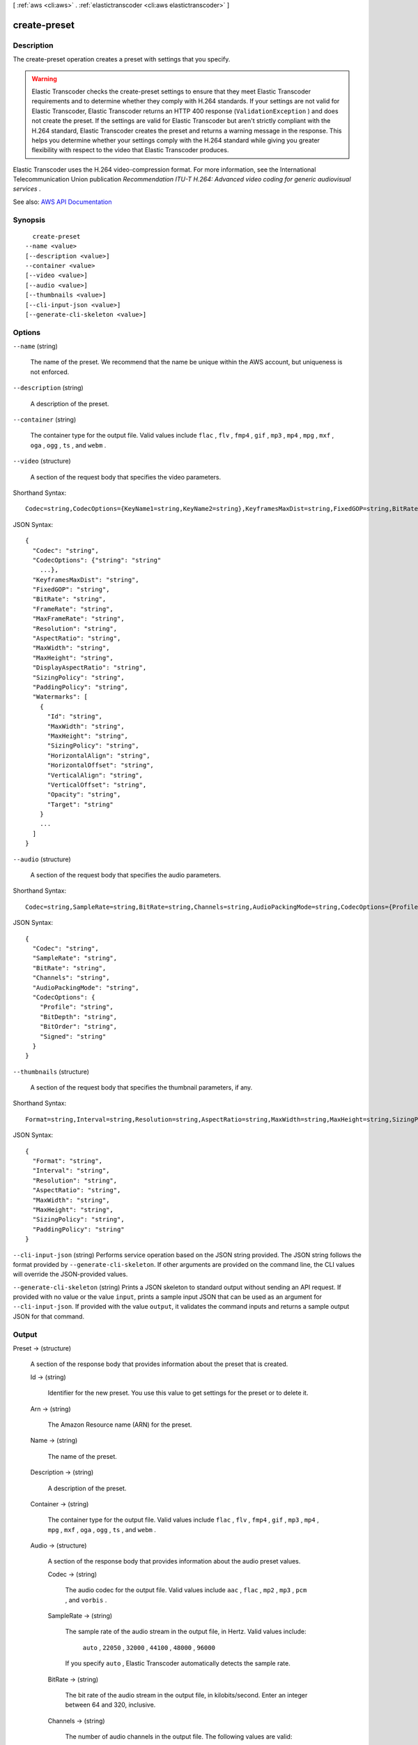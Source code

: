 [ :ref:`aws <cli:aws>` . :ref:`elastictranscoder <cli:aws elastictranscoder>` ]

.. _cli:aws elastictranscoder create-preset:


*************
create-preset
*************



===========
Description
===========



The create-preset operation creates a preset with settings that you specify.

 

.. warning::

   

  Elastic Transcoder checks the create-preset settings to ensure that they meet Elastic Transcoder requirements and to determine whether they comply with H.264 standards. If your settings are not valid for Elastic Transcoder, Elastic Transcoder returns an HTTP 400 response (``ValidationException`` ) and does not create the preset. If the settings are valid for Elastic Transcoder but aren't strictly compliant with the H.264 standard, Elastic Transcoder creates the preset and returns a warning message in the response. This helps you determine whether your settings comply with the H.264 standard while giving you greater flexibility with respect to the video that Elastic Transcoder produces.

   

 

Elastic Transcoder uses the H.264 video-compression format. For more information, see the International Telecommunication Union publication *Recommendation ITU-T H.264: Advanced video coding for generic audiovisual services* .



See also: `AWS API Documentation <https://docs.aws.amazon.com/goto/WebAPI/elastictranscoder-2012-09-25/CreatePreset>`_


========
Synopsis
========

::

    create-preset
  --name <value>
  [--description <value>]
  --container <value>
  [--video <value>]
  [--audio <value>]
  [--thumbnails <value>]
  [--cli-input-json <value>]
  [--generate-cli-skeleton <value>]




=======
Options
=======

``--name`` (string)


  The name of the preset. We recommend that the name be unique within the AWS account, but uniqueness is not enforced.

  

``--description`` (string)


  A description of the preset.

  

``--container`` (string)


  The container type for the output file. Valid values include ``flac`` , ``flv`` , ``fmp4`` , ``gif`` , ``mp3`` , ``mp4`` , ``mpg`` , ``mxf`` , ``oga`` , ``ogg`` , ``ts`` , and ``webm`` .

  

``--video`` (structure)


  A section of the request body that specifies the video parameters.

  



Shorthand Syntax::

    Codec=string,CodecOptions={KeyName1=string,KeyName2=string},KeyframesMaxDist=string,FixedGOP=string,BitRate=string,FrameRate=string,MaxFrameRate=string,Resolution=string,AspectRatio=string,MaxWidth=string,MaxHeight=string,DisplayAspectRatio=string,SizingPolicy=string,PaddingPolicy=string,Watermarks=[{Id=string,MaxWidth=string,MaxHeight=string,SizingPolicy=string,HorizontalAlign=string,HorizontalOffset=string,VerticalAlign=string,VerticalOffset=string,Opacity=string,Target=string},{Id=string,MaxWidth=string,MaxHeight=string,SizingPolicy=string,HorizontalAlign=string,HorizontalOffset=string,VerticalAlign=string,VerticalOffset=string,Opacity=string,Target=string}]




JSON Syntax::

  {
    "Codec": "string",
    "CodecOptions": {"string": "string"
      ...},
    "KeyframesMaxDist": "string",
    "FixedGOP": "string",
    "BitRate": "string",
    "FrameRate": "string",
    "MaxFrameRate": "string",
    "Resolution": "string",
    "AspectRatio": "string",
    "MaxWidth": "string",
    "MaxHeight": "string",
    "DisplayAspectRatio": "string",
    "SizingPolicy": "string",
    "PaddingPolicy": "string",
    "Watermarks": [
      {
        "Id": "string",
        "MaxWidth": "string",
        "MaxHeight": "string",
        "SizingPolicy": "string",
        "HorizontalAlign": "string",
        "HorizontalOffset": "string",
        "VerticalAlign": "string",
        "VerticalOffset": "string",
        "Opacity": "string",
        "Target": "string"
      }
      ...
    ]
  }



``--audio`` (structure)


  A section of the request body that specifies the audio parameters.

  



Shorthand Syntax::

    Codec=string,SampleRate=string,BitRate=string,Channels=string,AudioPackingMode=string,CodecOptions={Profile=string,BitDepth=string,BitOrder=string,Signed=string}




JSON Syntax::

  {
    "Codec": "string",
    "SampleRate": "string",
    "BitRate": "string",
    "Channels": "string",
    "AudioPackingMode": "string",
    "CodecOptions": {
      "Profile": "string",
      "BitDepth": "string",
      "BitOrder": "string",
      "Signed": "string"
    }
  }



``--thumbnails`` (structure)


  A section of the request body that specifies the thumbnail parameters, if any.

  



Shorthand Syntax::

    Format=string,Interval=string,Resolution=string,AspectRatio=string,MaxWidth=string,MaxHeight=string,SizingPolicy=string,PaddingPolicy=string




JSON Syntax::

  {
    "Format": "string",
    "Interval": "string",
    "Resolution": "string",
    "AspectRatio": "string",
    "MaxWidth": "string",
    "MaxHeight": "string",
    "SizingPolicy": "string",
    "PaddingPolicy": "string"
  }



``--cli-input-json`` (string)
Performs service operation based on the JSON string provided. The JSON string follows the format provided by ``--generate-cli-skeleton``. If other arguments are provided on the command line, the CLI values will override the JSON-provided values.

``--generate-cli-skeleton`` (string)
Prints a JSON skeleton to standard output without sending an API request. If provided with no value or the value ``input``, prints a sample input JSON that can be used as an argument for ``--cli-input-json``. If provided with the value ``output``, it validates the command inputs and returns a sample output JSON for that command.



======
Output
======

Preset -> (structure)

  

  A section of the response body that provides information about the preset that is created.

  

  Id -> (string)

    

    Identifier for the new preset. You use this value to get settings for the preset or to delete it.

    

    

  Arn -> (string)

    

    The Amazon Resource name (ARN) for the preset.

    

    

  Name -> (string)

    

    The name of the preset.

    

    

  Description -> (string)

    

    A description of the preset.

    

    

  Container -> (string)

    

    The container type for the output file. Valid values include ``flac`` , ``flv`` , ``fmp4`` , ``gif`` , ``mp3`` , ``mp4`` , ``mpg`` , ``mxf`` , ``oga`` , ``ogg`` , ``ts`` , and ``webm`` .

    

    

  Audio -> (structure)

    

    A section of the response body that provides information about the audio preset values.

    

    Codec -> (string)

      

      The audio codec for the output file. Valid values include ``aac`` , ``flac`` , ``mp2`` , ``mp3`` , ``pcm`` , and ``vorbis`` .

      

      

    SampleRate -> (string)

      

      The sample rate of the audio stream in the output file, in Hertz. Valid values include:

       

       ``auto`` , ``22050`` , ``32000`` , ``44100`` , ``48000`` , ``96000``  

       

      If you specify ``auto`` , Elastic Transcoder automatically detects the sample rate.

      

      

    BitRate -> (string)

      

      The bit rate of the audio stream in the output file, in kilobits/second. Enter an integer between 64 and 320, inclusive.

      

      

    Channels -> (string)

      

      The number of audio channels in the output file. The following values are valid:

       

       ``auto`` , ``0`` , ``1`` , ``2``  

       

      One channel carries the information played by a single speaker. For example, a stereo track with two channels sends one channel to the left speaker, and the other channel to the right speaker. The output channels are organized into tracks. If you want Elastic Transcoder to automatically detect the number of audio channels in the input file and use that value for the output file, select ``auto`` .

       

      The output of a specific channel value and inputs are as follows:

       

       
      * ``auto``  **channel specified, with any input:** Pass through up to eight input channels. 
       
      * ``0``  **channels specified, with any input:** Audio omitted from the output. 
       
      * ``1``  **channel specified, with at least one input channel:** Mono sound. 
       
      * ``2``  **channels specified, with any input:** Two identical mono channels or stereo. For more information about tracks, see ``Audio:AudioPackingMode.``   
       

       

      For more information about how Elastic Transcoder organizes channels and tracks, see ``Audio:AudioPackingMode`` .

      

      

    AudioPackingMode -> (string)

      

      The method of organizing audio channels and tracks. Use ``Audio:Channels`` to specify the number of channels in your output, and ``Audio:AudioPackingMode`` to specify the number of tracks and their relation to the channels. If you do not specify an ``Audio:AudioPackingMode`` , Elastic Transcoder uses ``SingleTrack`` .

       

      The following values are valid:

       

       ``SingleTrack`` , ``OneChannelPerTrack`` , and ``OneChannelPerTrackWithMosTo8Tracks``  

       

      When you specify ``SingleTrack`` , Elastic Transcoder creates a single track for your output. The track can have up to eight channels. Use ``SingleTrack`` for all non-``mxf`` containers.

       

      The outputs of ``SingleTrack`` for a specific channel value and inputs are as follows:

       

       
      * ``0``  **channels with any input:** Audio omitted from the output 
       
      * ``1, 2, or auto``  **channels with no audio input:** Audio omitted from the output 
       
      * ``1``  **channel with any input with audio:** One track with one channel, downmixed if necessary 
       
      * ``2``  **channels with one track with one channel:** One track with two identical channels 
       
      * ``2 or auto``  **channels with two tracks with one channel each:** One track with two channels 
       
      * ``2 or auto``  **channels with one track with two channels:** One track with two channels 
       
      * ``2``  **channels with one track with multiple channels:** One track with two channels 
       
      * ``auto``  **channels with one track with one channel:** One track with one channel 
       
      * ``auto``  **channels with one track with multiple channels:** One track with multiple channels 
       

       

      When you specify ``OneChannelPerTrack`` , Elastic Transcoder creates a new track for every channel in your output. Your output can have up to eight single-channel tracks.

       

      The outputs of ``OneChannelPerTrack`` for a specific channel value and inputs are as follows:

       

       
      * ``0``  **channels with any input:** Audio omitted from the output 
       
      * ``1, 2, or auto``  **channels with no audio input:** Audio omitted from the output 
       
      * ``1``  **channel with any input with audio:** One track with one channel, downmixed if necessary 
       
      * ``2``  **channels with one track with one channel:** Two tracks with one identical channel each 
       
      * ``2 or auto``  **channels with two tracks with one channel each:** Two tracks with one channel each 
       
      * ``2 or auto``  **channels with one track with two channels:** Two tracks with one channel each 
       
      * ``2``  **channels with one track with multiple channels:** Two tracks with one channel each 
       
      * ``auto``  **channels with one track with one channel:** One track with one channel 
       
      * ``auto``  **channels with one track with multiple channels:** Up to eight tracks with one channel each 
       

       

      When you specify ``OneChannelPerTrackWithMosTo8Tracks`` , Elastic Transcoder creates eight single-channel tracks for your output. All tracks that do not contain audio data from an input channel are MOS, or Mit Out Sound, tracks.

       

      The outputs of ``OneChannelPerTrackWithMosTo8Tracks`` for a specific channel value and inputs are as follows:

       

       
      * ``0``  **channels with any input:** Audio omitted from the output 
       
      * ``1, 2, or auto``  **channels with no audio input:** Audio omitted from the output 
       
      * ``1``  **channel with any input with audio:** One track with one channel, downmixed if necessary, plus six MOS tracks 
       
      * ``2``  **channels with one track with one channel:** Two tracks with one identical channel each, plus six MOS tracks 
       
      * ``2 or auto``  **channels with two tracks with one channel each:** Two tracks with one channel each, plus six MOS tracks 
       
      * ``2 or auto``  **channels with one track with two channels:** Two tracks with one channel each, plus six MOS tracks 
       
      * ``2``  **channels with one track with multiple channels:** Two tracks with one channel each, plus six MOS tracks 
       
      * ``auto``  **channels with one track with one channel:** One track with one channel, plus seven MOS tracks 
       
      * ``auto``  **channels with one track with multiple channels:** Up to eight tracks with one channel each, plus MOS tracks until there are eight tracks in all 
       

      

      

    CodecOptions -> (structure)

      

      If you specified ``AAC`` for ``Audio:Codec`` , this is the ``AAC`` compression profile to use. Valid values include:

       

       ``auto`` , ``AAC-LC`` , ``HE-AAC`` , ``HE-AACv2``  

       

      If you specify ``auto`` , Elastic Transcoder chooses a profile based on the bit rate of the output file.

      

      Profile -> (string)

        

        You can only choose an audio profile when you specify AAC for the value of Audio:Codec.

         

        Specify the AAC profile for the output file. Elastic Transcoder supports the following profiles:

         

         
        * ``auto`` : If you specify ``auto`` , Elastic Transcoder selects the profile based on the bit rate selected for the output file. 
         
        * ``AAC-LC`` : The most common AAC profile. Use for bit rates larger than 64 kbps. 
         
        * ``HE-AAC`` : Not supported on some older players and devices. Use for bit rates between 40 and 80 kbps. 
         
        * ``HE-AACv2`` : Not supported on some players and devices. Use for bit rates less than 48 kbps. 
         

         

        All outputs in a ``Smooth`` playlist must have the same value for ``Profile`` .

         

        .. note::

           

          If you created any presets before AAC profiles were added, Elastic Transcoder automatically updated your presets to use AAC-LC. You can change the value as required.

           

        

        

      BitDepth -> (string)

        

        You can only choose an audio bit depth when you specify ``flac`` or ``pcm`` for the value of Audio:Codec.

         

        The bit depth of a sample is how many bits of information are included in the audio samples. The higher the bit depth, the better the audio, but the larger the file.

         

        Valid values are ``16`` and ``24`` .

         

        The most common bit depth is ``24`` .

        

        

      BitOrder -> (string)

        

        You can only choose an audio bit order when you specify ``pcm`` for the value of Audio:Codec.

         

        The order the bits of a PCM sample are stored in.

         

        The supported value is ``LittleEndian`` .

        

        

      Signed -> (string)

        

        You can only choose whether an audio sample is signed when you specify ``pcm`` for the value of Audio:Codec.

         

        Whether audio samples are represented with negative and positive numbers (signed) or only positive numbers (unsigned).

         

        The supported value is ``Signed`` .

        

        

      

    

  Video -> (structure)

    

    A section of the response body that provides information about the video preset values.

    

    Codec -> (string)

      

      The video codec for the output file. Valid values include ``gif`` , ``H.264`` , ``mpeg2`` , ``vp8`` , and ``vp9`` . You can only specify ``vp8`` and ``vp9`` when the container type is ``webm`` , ``gif`` when the container type is ``gif`` , and ``mpeg2`` when the container type is ``mpg`` .

      

      

    CodecOptions -> (map)

      

       **Profile (H.264/VP8/VP9 Only)**  

       

      The H.264 profile that you want to use for the output file. Elastic Transcoder supports the following profiles:

       

       
      * ``baseline`` : The profile most commonly used for videoconferencing and for mobile applications. 
       
      * ``main`` : The profile used for standard-definition digital TV broadcasts. 
       
      * ``high`` : The profile used for high-definition digital TV broadcasts and for Blu-ray discs. 
       

       

       **Level (H.264 Only)**  

       

      The H.264 level that you want to use for the output file. Elastic Transcoder supports the following levels:

       

       ``1`` , ``1b`` , ``1.1`` , ``1.2`` , ``1.3`` , ``2`` , ``2.1`` , ``2.2`` , ``3`` , ``3.1`` , ``3.2`` , ``4`` , ``4.1``  

       

       **MaxReferenceFrames (H.264 Only)**  

       

      Applicable only when the value of Video:Codec is H.264. The maximum number of previously decoded frames to use as a reference for decoding future frames. Valid values are integers 0 through 16, but we recommend that you not use a value greater than the following:

       

       ``Min(Floor(Maximum decoded picture buffer in macroblocks * 256 / (Width in pixels * Height in pixels)), 16)``  

       

      where *Width in pixels* and *Height in pixels* represent either MaxWidth and MaxHeight, or Resolution. *Maximum decoded picture buffer in macroblocks* depends on the value of the ``Level`` object. See the list below. (A macroblock is a block of pixels measuring 16x16.) 

       

       
      * 1 - 396 
       
      * 1b - 396 
       
      * 1.1 - 900 
       
      * 1.2 - 2376 
       
      * 1.3 - 2376 
       
      * 2 - 2376 
       
      * 2.1 - 4752 
       
      * 2.2 - 8100 
       
      * 3 - 8100 
       
      * 3.1 - 18000 
       
      * 3.2 - 20480 
       
      * 4 - 32768 
       
      * 4.1 - 32768 
       

       

       **MaxBitRate (Optional, H.264/MPEG2/VP8/VP9 only)**  

       

      The maximum number of bits per second in a video buffer; the size of the buffer is specified by ``BufferSize`` . Specify a value between 16 and 62,500. You can reduce the bandwidth required to stream a video by reducing the maximum bit rate, but this also reduces the quality of the video.

       

       **BufferSize (Optional, H.264/MPEG2/VP8/VP9 only)**  

       

      The maximum number of bits in any x seconds of the output video. This window is commonly 10 seconds, the standard segment duration when you're using FMP4 or MPEG-TS for the container type of the output video. Specify an integer greater than 0. If you specify ``MaxBitRate`` and omit ``BufferSize`` , Elastic Transcoder sets ``BufferSize`` to 10 times the value of ``MaxBitRate`` .

       

       **InterlacedMode (Optional, H.264/MPEG2 Only)**  

       

      The interlace mode for the output video.

       

      Interlaced video is used to double the perceived frame rate for a video by interlacing two fields (one field on every other line, the other field on the other lines) so that the human eye registers multiple pictures per frame. Interlacing reduces the bandwidth required for transmitting a video, but can result in blurred images and flickering.

       

      Valid values include ``Progressive`` (no interlacing, top to bottom), ``TopFirst`` (top field first), ``BottomFirst`` (bottom field first), and ``Auto`` .

       

      If ``InterlaceMode`` is not specified, Elastic Transcoder uses ``Progressive`` for the output. If ``Auto`` is specified, Elastic Transcoder interlaces the output.

       

       **ColorSpaceConversionMode (Optional, H.264/MPEG2 Only)**  

       

      The color space conversion Elastic Transcoder applies to the output video. Color spaces are the algorithms used by the computer to store information about how to render color. ``Bt.601`` is the standard for standard definition video, while ``Bt.709`` is the standard for high definition video.

       

      Valid values include ``None`` , ``Bt709toBt601`` , ``Bt601toBt709`` , and ``Auto`` .

       

      If you chose ``Auto`` for ``ColorSpaceConversionMode`` and your output is interlaced, your frame rate is one of ``23.97`` , ``24`` , ``25`` , ``29.97`` , ``50`` , or ``60`` , your ``SegmentDuration`` is null, and you are using one of the resolution changes from the list below, Elastic Transcoder applies the following color space conversions:

       

       
      * *Standard to HD, 720x480 to 1920x1080* - Elastic Transcoder applies ``Bt601ToBt709``   
       
      * *Standard to HD, 720x576 to 1920x1080* - Elastic Transcoder applies ``Bt601ToBt709``   
       
      * *HD to Standard, 1920x1080 to 720x480* - Elastic Transcoder applies ``Bt709ToBt601``   
       
      * *HD to Standard, 1920x1080 to 720x576* - Elastic Transcoder applies ``Bt709ToBt601``   
       

       

      .. note::

         

        Elastic Transcoder may change the behavior of the ``ColorspaceConversionMode``  ``Auto`` mode in the future. All outputs in a playlist must use the same ``ColorSpaceConversionMode`` .

         

       

      If you do not specify a ``ColorSpaceConversionMode`` , Elastic Transcoder does not change the color space of a file. If you are unsure what ``ColorSpaceConversionMode`` was applied to your output file, you can check the ``AppliedColorSpaceConversion`` parameter included in your job response. If your job does not have an ``AppliedColorSpaceConversion`` in its response, no ``ColorSpaceConversionMode`` was applied.

       

       **ChromaSubsampling**  

       

      The sampling pattern for the chroma (color) channels of the output video. Valid values include ``yuv420p`` and ``yuv422p`` .

       

       ``yuv420p`` samples the chroma information of every other horizontal and every other vertical line, ``yuv422p`` samples the color information of every horizontal line and every other vertical line.

       

       **LoopCount (Gif Only)**  

       

      The number of times you want the output gif to loop. Valid values include ``Infinite`` and integers between ``0`` and ``100`` , inclusive.

      

      key -> (string)

        

        

      value -> (string)

        

        

      

    KeyframesMaxDist -> (string)

      

      Applicable only when the value of Video:Codec is one of ``H.264`` , ``MPEG2`` , or ``VP8`` .

       

      The maximum number of frames between key frames. Key frames are fully encoded frames; the frames between key frames are encoded based, in part, on the content of the key frames. The value is an integer formatted as a string; valid values are between 1 (every frame is a key frame) and 100000, inclusive. A higher value results in higher compression but may also discernibly decrease video quality.

       

      For ``Smooth`` outputs, the ``FrameRate`` must have a constant ratio to the ``KeyframesMaxDist`` . This allows ``Smooth`` playlists to switch between different quality levels while the file is being played.

       

      For example, an input file can have a ``FrameRate`` of 30 with a ``KeyframesMaxDist`` of 90. The output file then needs to have a ratio of 1:3. Valid outputs would have ``FrameRate`` of 30, 25, and 10, and ``KeyframesMaxDist`` of 90, 75, and 30, respectively.

       

      Alternately, this can be achieved by setting ``FrameRate`` to auto and having the same values for ``MaxFrameRate`` and ``KeyframesMaxDist`` .

      

      

    FixedGOP -> (string)

      

      Applicable only when the value of Video:Codec is one of ``H.264`` , ``MPEG2`` , or ``VP8`` .

       

      Whether to use a fixed value for ``FixedGOP`` . Valid values are ``true`` and ``false`` :

       

       
      * ``true`` : Elastic Transcoder uses the value of ``KeyframesMaxDist`` for the distance between key frames (the number of frames in a group of pictures, or GOP). 
       
      * ``false`` : The distance between key frames can vary. 
       

       

      .. warning::

         

         ``FixedGOP`` must be set to ``true`` for ``fmp4`` containers.

         

      

      

    BitRate -> (string)

      

      The bit rate of the video stream in the output file, in kilobits/second. Valid values depend on the values of ``Level`` and ``Profile`` . If you specify ``auto`` , Elastic Transcoder uses the detected bit rate of the input source. If you specify a value other than ``auto`` , we recommend that you specify a value less than or equal to the maximum H.264-compliant value listed for your level and profile:

       

       *Level - Maximum video bit rate in kilobits/second (baseline and main Profile) : maximum video bit rate in kilobits/second (high Profile)*  

       

       
      * 1 - 64 : 80 
       
      * 1b - 128 : 160 
       
      * 1.1 - 192 : 240 
       
      * 1.2 - 384 : 480 
       
      * 1.3 - 768 : 960 
       
      * 2 - 2000 : 2500 
       
      * 3 - 10000 : 12500 
       
      * 3.1 - 14000 : 17500 
       
      * 3.2 - 20000 : 25000 
       
      * 4 - 20000 : 25000 
       
      * 4.1 - 50000 : 62500 
       

      

      

    FrameRate -> (string)

      

      The frames per second for the video stream in the output file. Valid values include:

       

       ``auto`` , ``10`` , ``15`` , ``23.97`` , ``24`` , ``25`` , ``29.97`` , ``30`` , ``60``  

       

      If you specify ``auto`` , Elastic Transcoder uses the detected frame rate of the input source. If you specify a frame rate, we recommend that you perform the following calculation:

       

       ``Frame rate = maximum recommended decoding speed in luma samples/second / (width in pixels * height in pixels)``  

       

      where:

       

       
      * *width in pixels* and *height in pixels* represent the Resolution of the output video. 
       
      * *maximum recommended decoding speed in Luma samples/second* is less than or equal to the maximum value listed in the following table, based on the value that you specified for Level. 
       

       

      The maximum recommended decoding speed in Luma samples/second for each level is described in the following list (*Level - Decoding speed* ):

       

       
      * 1 - 380160 
       
      * 1b - 380160 
       
      * 1.1 - 76800 
       
      * 1.2 - 1536000 
       
      * 1.3 - 3041280 
       
      * 2 - 3041280 
       
      * 2.1 - 5068800 
       
      * 2.2 - 5184000 
       
      * 3 - 10368000 
       
      * 3.1 - 27648000 
       
      * 3.2 - 55296000 
       
      * 4 - 62914560 
       
      * 4.1 - 62914560 
       

      

      

    MaxFrameRate -> (string)

      

      If you specify ``auto`` for ``FrameRate`` , Elastic Transcoder uses the frame rate of the input video for the frame rate of the output video. Specify the maximum frame rate that you want Elastic Transcoder to use when the frame rate of the input video is greater than the desired maximum frame rate of the output video. Valid values include: ``10`` , ``15`` , ``23.97`` , ``24`` , ``25`` , ``29.97`` , ``30`` , ``60`` .

      

      

    Resolution -> (string)

      

      .. warning::

         

        To better control resolution and aspect ratio of output videos, we recommend that you use the values ``MaxWidth`` , ``MaxHeight`` , ``SizingPolicy`` , ``PaddingPolicy`` , and ``DisplayAspectRatio`` instead of ``Resolution`` and ``AspectRatio`` . The two groups of settings are mutually exclusive. Do not use them together.

         

       

      The width and height of the video in the output file, in pixels. Valid values are ``auto`` and *width* x *height* :

       

       
      * ``auto`` : Elastic Transcoder attempts to preserve the width and height of the input file, subject to the following rules. 
       
      * ``*width* x *height* `` : The width and height of the output video in pixels. 
       

       

      Note the following about specifying the width and height:

       

       
      * The width must be an even integer between 128 and 4096, inclusive. 
       
      * The height must be an even integer between 96 and 3072, inclusive. 
       
      * If you specify a resolution that is less than the resolution of the input file, Elastic Transcoder rescales the output file to the lower resolution. 
       
      * If you specify a resolution that is greater than the resolution of the input file, Elastic Transcoder rescales the output to the higher resolution. 
       
      * We recommend that you specify a resolution for which the product of width and height is less than or equal to the applicable value in the following list (*List - Max width x height value* ): 

         
        * 1 - 25344 
         
        * 1b - 25344 
         
        * 1.1 - 101376 
         
        * 1.2 - 101376 
         
        * 1.3 - 101376 
         
        * 2 - 101376 
         
        * 2.1 - 202752 
         
        * 2.2 - 404720 
         
        * 3 - 404720 
         
        * 3.1 - 921600 
         
        * 3.2 - 1310720 
         
        * 4 - 2097152 
         
        * 4.1 - 2097152 
         

       
       

      

      

    AspectRatio -> (string)

      

      .. warning::

         

        To better control resolution and aspect ratio of output videos, we recommend that you use the values ``MaxWidth`` , ``MaxHeight`` , ``SizingPolicy`` , ``PaddingPolicy`` , and ``DisplayAspectRatio`` instead of ``Resolution`` and ``AspectRatio`` . The two groups of settings are mutually exclusive. Do not use them together.

         

       

      The display aspect ratio of the video in the output file. Valid values include:

       

       ``auto`` , ``1:1`` , ``4:3`` , ``3:2`` , ``16:9``  

       

      If you specify ``auto`` , Elastic Transcoder tries to preserve the aspect ratio of the input file.

       

      If you specify an aspect ratio for the output file that differs from aspect ratio of the input file, Elastic Transcoder adds pillarboxing (black bars on the sides) or letterboxing (black bars on the top and bottom) to maintain the aspect ratio of the active region of the video.

      

      

    MaxWidth -> (string)

      

      The maximum width of the output video in pixels. If you specify ``auto`` , Elastic Transcoder uses 1920 (Full HD) as the default value. If you specify a numeric value, enter an even integer between 128 and 4096. 

      

      

    MaxHeight -> (string)

      

      The maximum height of the output video in pixels. If you specify ``auto`` , Elastic Transcoder uses 1080 (Full HD) as the default value. If you specify a numeric value, enter an even integer between 96 and 3072.

      

      

    DisplayAspectRatio -> (string)

      

      The value that Elastic Transcoder adds to the metadata in the output file.

      

      

    SizingPolicy -> (string)

      

      Specify one of the following values to control scaling of the output video:

       

       
      * ``Fit`` : Elastic Transcoder scales the output video so it matches the value that you specified in either ``MaxWidth`` or ``MaxHeight`` without exceeding the other value. 
       
      * ``Fill`` : Elastic Transcoder scales the output video so it matches the value that you specified in either ``MaxWidth`` or ``MaxHeight`` and matches or exceeds the other value. Elastic Transcoder centers the output video and then crops it in the dimension (if any) that exceeds the maximum value. 
       
      * ``Stretch`` : Elastic Transcoder stretches the output video to match the values that you specified for ``MaxWidth`` and ``MaxHeight`` . If the relative proportions of the input video and the output video are different, the output video will be distorted. 
       
      * ``Keep`` : Elastic Transcoder does not scale the output video. If either dimension of the input video exceeds the values that you specified for ``MaxWidth`` and ``MaxHeight`` , Elastic Transcoder crops the output video. 
       
      * ``ShrinkToFit`` : Elastic Transcoder scales the output video down so that its dimensions match the values that you specified for at least one of ``MaxWidth`` and ``MaxHeight`` without exceeding either value. If you specify this option, Elastic Transcoder does not scale the video up. 
       
      * ``ShrinkToFill`` : Elastic Transcoder scales the output video down so that its dimensions match the values that you specified for at least one of ``MaxWidth`` and ``MaxHeight`` without dropping below either value. If you specify this option, Elastic Transcoder does not scale the video up. 
       

      

      

    PaddingPolicy -> (string)

      

      When you set ``PaddingPolicy`` to ``Pad`` , Elastic Transcoder may add black bars to the top and bottom and/or left and right sides of the output video to make the total size of the output video match the values that you specified for ``MaxWidth`` and ``MaxHeight`` .

      

      

    Watermarks -> (list)

      

      Settings for the size, location, and opacity of graphics that you want Elastic Transcoder to overlay over videos that are transcoded using this preset. You can specify settings for up to four watermarks. Watermarks appear in the specified size and location, and with the specified opacity for the duration of the transcoded video.

       

      Watermarks can be in .png or .jpg format. If you want to display a watermark that is not rectangular, use the .png format, which supports transparency.

       

      When you create a job that uses this preset, you specify the .png or .jpg graphics that you want Elastic Transcoder to include in the transcoded videos. You can specify fewer graphics in the job than you specify watermark settings in the preset, which allows you to use the same preset for up to four watermarks that have different dimensions.

      

      (structure)

        

        Settings for the size, location, and opacity of graphics that you want Elastic Transcoder to overlay over videos that are transcoded using this preset. You can specify settings for up to four watermarks. Watermarks appear in the specified size and location, and with the specified opacity for the duration of the transcoded video.

         

        Watermarks can be in .png or .jpg format. If you want to display a watermark that is not rectangular, use the .png format, which supports transparency.

         

        When you create a job that uses this preset, you specify the .png or .jpg graphics that you want Elastic Transcoder to include in the transcoded videos. You can specify fewer graphics in the job than you specify watermark settings in the preset, which allows you to use the same preset for up to four watermarks that have different dimensions.

        

        Id -> (string)

          

          A unique identifier for the settings for one watermark. The value of ``Id`` can be up to 40 characters long. 

          

          

        MaxWidth -> (string)

          

          The maximum width of the watermark in one of the following formats: 

           

           
          * number of pixels (px): The minimum value is 16 pixels, and the maximum value is the value of ``MaxWidth`` . 
           
          * integer percentage (%): The range of valid values is 0 to 100. Use the value of ``Target`` to specify whether you want Elastic Transcoder to include the black bars that are added by Elastic Transcoder, if any, in the calculation. If you specify the value in pixels, it must be less than or equal to the value of ``MaxWidth`` . 
           

          

          

        MaxHeight -> (string)

          

          The maximum height of the watermark in one of the following formats: 

           

           
          * number of pixels (px): The minimum value is 16 pixels, and the maximum value is the value of ``MaxHeight`` . 
           
          * integer percentage (%): The range of valid values is 0 to 100. Use the value of ``Target`` to specify whether you want Elastic Transcoder to include the black bars that are added by Elastic Transcoder, if any, in the calculation. 
           

           

          If you specify the value in pixels, it must be less than or equal to the value of ``MaxHeight`` .

          

          

        SizingPolicy -> (string)

          

          A value that controls scaling of the watermark: 

           

           
          * **Fit** : Elastic Transcoder scales the watermark so it matches the value that you specified in either ``MaxWidth`` or ``MaxHeight`` without exceeding the other value. 
           
          * **Stretch** : Elastic Transcoder stretches the watermark to match the values that you specified for ``MaxWidth`` and ``MaxHeight`` . If the relative proportions of the watermark and the values of ``MaxWidth`` and ``MaxHeight`` are different, the watermark will be distorted. 
           
          * **ShrinkToFit** : Elastic Transcoder scales the watermark down so that its dimensions match the values that you specified for at least one of ``MaxWidth`` and ``MaxHeight`` without exceeding either value. If you specify this option, Elastic Transcoder does not scale the watermark up. 
           

          

          

        HorizontalAlign -> (string)

          

          The horizontal position of the watermark unless you specify a non-zero value for ``HorizontalOffset`` : 

           

           
          * **Left** : The left edge of the watermark is aligned with the left border of the video. 
           
          * **Right** : The right edge of the watermark is aligned with the right border of the video. 
           
          * **Center** : The watermark is centered between the left and right borders. 
           

          

          

        HorizontalOffset -> (string)

          

          The amount by which you want the horizontal position of the watermark to be offset from the position specified by HorizontalAlign: 

           

           
          * number of pixels (px): The minimum value is 0 pixels, and the maximum value is the value of MaxWidth. 
           
          * integer percentage (%): The range of valid values is 0 to 100. 
           

           

          For example, if you specify Left for ``HorizontalAlign`` and 5px for ``HorizontalOffset`` , the left side of the watermark appears 5 pixels from the left border of the output video.

           

           ``HorizontalOffset`` is only valid when the value of ``HorizontalAlign`` is ``Left`` or ``Right`` . If you specify an offset that causes the watermark to extend beyond the left or right border and Elastic Transcoder has not added black bars, the watermark is cropped. If Elastic Transcoder has added black bars, the watermark extends into the black bars. If the watermark extends beyond the black bars, it is cropped.

           

          Use the value of ``Target`` to specify whether you want to include the black bars that are added by Elastic Transcoder, if any, in the offset calculation.

          

          

        VerticalAlign -> (string)

          

          The vertical position of the watermark unless you specify a non-zero value for ``VerticalOffset`` : 

           

           
          * **Top** : The top edge of the watermark is aligned with the top border of the video. 
           
          * **Bottom** : The bottom edge of the watermark is aligned with the bottom border of the video. 
           
          * **Center** : The watermark is centered between the top and bottom borders. 
           

          

          

        VerticalOffset -> (string)

          

           ``VerticalOffset``  

           

          The amount by which you want the vertical position of the watermark to be offset from the position specified by VerticalAlign:

           

           
          * number of pixels (px): The minimum value is 0 pixels, and the maximum value is the value of ``MaxHeight`` . 
           
          * integer percentage (%): The range of valid values is 0 to 100. 
           

           

          For example, if you specify ``Top`` for ``VerticalAlign`` and ``5px`` for ``VerticalOffset`` , the top of the watermark appears 5 pixels from the top border of the output video.

           

           ``VerticalOffset`` is only valid when the value of VerticalAlign is Top or Bottom.

           

          If you specify an offset that causes the watermark to extend beyond the top or bottom border and Elastic Transcoder has not added black bars, the watermark is cropped. If Elastic Transcoder has added black bars, the watermark extends into the black bars. If the watermark extends beyond the black bars, it is cropped.

           

          Use the value of ``Target`` to specify whether you want Elastic Transcoder to include the black bars that are added by Elastic Transcoder, if any, in the offset calculation.

          

          

        Opacity -> (string)

          

          A percentage that indicates how much you want a watermark to obscure the video in the location where it appears. Valid values are 0 (the watermark is invisible) to 100 (the watermark completely obscures the video in the specified location). The datatype of ``Opacity`` is float.

           

          Elastic Transcoder supports transparent .png graphics. If you use a transparent .png, the transparent portion of the video appears as if you had specified a value of 0 for ``Opacity`` . The .jpg file format doesn't support transparency.

          

          

        Target -> (string)

          

          A value that determines how Elastic Transcoder interprets values that you specified for ``HorizontalOffset`` , ``VerticalOffset`` , ``MaxWidth`` , and ``MaxHeight`` :

           

           
          * **Content** : ``HorizontalOffset`` and ``VerticalOffset`` values are calculated based on the borders of the video excluding black bars added by Elastic Transcoder, if any. In addition, ``MaxWidth`` and ``MaxHeight`` , if specified as a percentage, are calculated based on the borders of the video excluding black bars added by Elastic Transcoder, if any. 
           
          * **Frame** : ``HorizontalOffset`` and ``VerticalOffset`` values are calculated based on the borders of the video including black bars added by Elastic Transcoder, if any. In addition, ``MaxWidth`` and ``MaxHeight`` , if specified as a percentage, are calculated based on the borders of the video including black bars added by Elastic Transcoder, if any. 
           

          

          

        

      

    

  Thumbnails -> (structure)

    

    A section of the response body that provides information about the thumbnail preset values, if any.

    

    Format -> (string)

      

      The format of thumbnails, if any. Valid values are ``jpg`` and ``png`` . 

       

      You specify whether you want Elastic Transcoder to create thumbnails when you create a job.

      

      

    Interval -> (string)

      

      The approximate number of seconds between thumbnails. Specify an integer value.

      

      

    Resolution -> (string)

      

      .. warning::

         

        To better control resolution and aspect ratio of thumbnails, we recommend that you use the values ``MaxWidth`` , ``MaxHeight`` , ``SizingPolicy`` , and ``PaddingPolicy`` instead of ``Resolution`` and ``AspectRatio`` . The two groups of settings are mutually exclusive. Do not use them together.

         

       

      The width and height of thumbnail files in pixels. Specify a value in the format `` *width* `` x `` *height* `` where both values are even integers. The values cannot exceed the width and height that you specified in the ``Video:Resolution`` object.

      

      

    AspectRatio -> (string)

      

      .. warning::

         

        To better control resolution and aspect ratio of thumbnails, we recommend that you use the values ``MaxWidth`` , ``MaxHeight`` , ``SizingPolicy`` , and ``PaddingPolicy`` instead of ``Resolution`` and ``AspectRatio`` . The two groups of settings are mutually exclusive. Do not use them together.

         

       

      The aspect ratio of thumbnails. Valid values include:

       

       ``auto`` , ``1:1`` , ``4:3`` , ``3:2`` , ``16:9``  

       

      If you specify ``auto`` , Elastic Transcoder tries to preserve the aspect ratio of the video in the output file.

      

      

    MaxWidth -> (string)

      

      The maximum width of thumbnails in pixels. If you specify auto, Elastic Transcoder uses 1920 (Full HD) as the default value. If you specify a numeric value, enter an even integer between 32 and 4096.

      

      

    MaxHeight -> (string)

      

      The maximum height of thumbnails in pixels. If you specify auto, Elastic Transcoder uses 1080 (Full HD) as the default value. If you specify a numeric value, enter an even integer between 32 and 3072.

      

      

    SizingPolicy -> (string)

      

      Specify one of the following values to control scaling of thumbnails:

       

       
      * ``Fit`` : Elastic Transcoder scales thumbnails so they match the value that you specified in thumbnail MaxWidth or MaxHeight settings without exceeding the other value.  
       
      * ``Fill`` : Elastic Transcoder scales thumbnails so they match the value that you specified in thumbnail ``MaxWidth`` or ``MaxHeight`` settings and matches or exceeds the other value. Elastic Transcoder centers the image in thumbnails and then crops in the dimension (if any) that exceeds the maximum value. 
       
      * ``Stretch`` : Elastic Transcoder stretches thumbnails to match the values that you specified for thumbnail ``MaxWidth`` and ``MaxHeight`` settings. If the relative proportions of the input video and thumbnails are different, the thumbnails will be distorted. 
       
      * ``Keep`` : Elastic Transcoder does not scale thumbnails. If either dimension of the input video exceeds the values that you specified for thumbnail ``MaxWidth`` and ``MaxHeight`` settings, Elastic Transcoder crops the thumbnails. 
       
      * ``ShrinkToFit`` : Elastic Transcoder scales thumbnails down so that their dimensions match the values that you specified for at least one of thumbnail ``MaxWidth`` and ``MaxHeight`` without exceeding either value. If you specify this option, Elastic Transcoder does not scale thumbnails up. 
       
      * ``ShrinkToFill`` : Elastic Transcoder scales thumbnails down so that their dimensions match the values that you specified for at least one of ``MaxWidth`` and ``MaxHeight`` without dropping below either value. If you specify this option, Elastic Transcoder does not scale thumbnails up. 
       

      

      

    PaddingPolicy -> (string)

      

      When you set ``PaddingPolicy`` to ``Pad`` , Elastic Transcoder may add black bars to the top and bottom and/or left and right sides of thumbnails to make the total size of the thumbnails match the values that you specified for thumbnail ``MaxWidth`` and ``MaxHeight`` settings.

      

      

    

  Type -> (string)

    

    Whether the preset is a default preset provided by Elastic Transcoder (``System`` ) or a preset that you have defined (``Custom`` ).

    

    

  

Warning -> (string)

  

  If the preset settings don't comply with the standards for the video codec but Elastic Transcoder created the preset, this message explains the reason the preset settings don't meet the standard. Elastic Transcoder created the preset because the settings might produce acceptable output.

  

  

